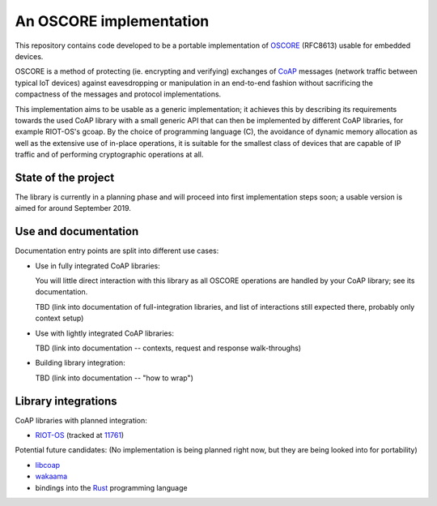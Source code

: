 An OSCORE implementation
========================

This repository contains code developed to be
a portable implementation of OSCORE_ (RFC8613)
usable for embedded devices.

OSCORE is a method of protecting (ie. encrypting and verifying)
exchanges of CoAP_ messages (network traffic between typical IoT devices)
against eavesdropping or manipulation
in an end-to-end fashion
without sacrificing the compactness of the messages and protocol implementations.

This implementation aims to be usable as a generic implementation;
it achieves this by describing its requirements towards the used CoAP library
with a small generic API that can then be implemented by different CoAP libraries,
for example RIOT-OS's gcoap.
By the choice of programming language (C),
the avoidance of dynamic memory allocation
as well as the extensive use of in-place operations,
it is suitable for the smallest class of devices that are capable of IP traffic
and of performing cryptographic operations at all.

.. _OSCORE: https://tools.ietf.org/html/rfc8613
.. _CoAP: https://coap.technology/

State of the project
--------------------

The library is currently in a planning phase
and will proceed into first implementation steps soon;
a usable version is aimed for around September 2019.

Use and documentation
---------------------

Documentation entry points are split into different use cases:

* Use in fully integrated CoAP libraries:
  
  You will little direct interaction with this library
  as all OSCORE operations are handled by your CoAP library;
  see its documentation.

  TBD (link into documentation of full-integration libraries,
  and list of interactions still expected there,
  probably only context setup)

* Use with lightly integrated CoAP libraries:

  TBD (link into documentation -- contexts, request and response walk-throughs)

* Building library integration:

  TBD (link into documentation -- "how to wrap")

Library integrations
--------------------

CoAP libraries with planned integration:

* RIOT-OS_ (tracked at 11761_)

Potential future candidates:
(No implementation is being planned right now,
but they are being looked into for portability)

* libcoap_
* wakaama_
* bindings into the Rust_ programming language

.. _RIOT-OS: http://riot-os.org/
.. _11761: https://github.com/RIOT-OS/RIOT/issues/11761
.. _libcoap: https://libcoap.net/
.. _wakaama: https://github.com/eclipse/wakaama
.. _Rust: https://www.rust-lang.org/
